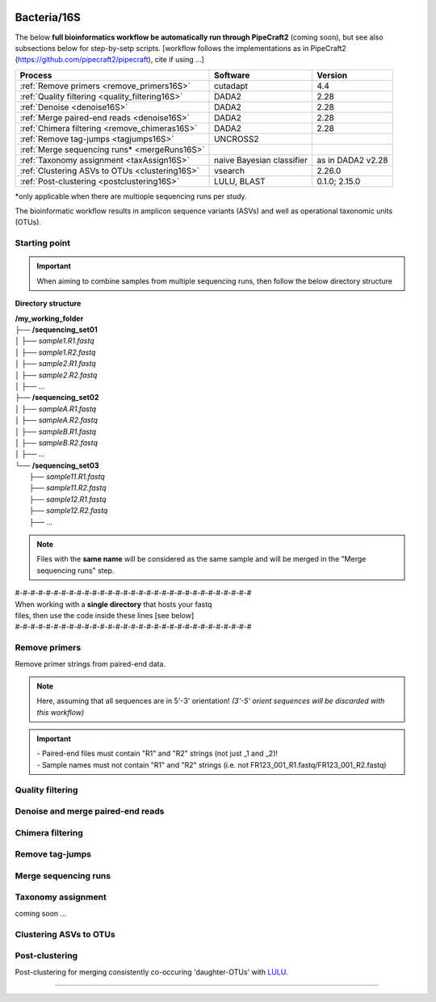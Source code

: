 .. |logo_BGE_alpha| image:: _static/logo_BGE_alpha.png
  :width: 400
  :alt: Alternative text
  :target: https://biodiversitygenomics.eu/

.. |eufund| image:: _static/eu_co-funded.png
  :width: 220
  :alt: Alternative text

.. |chfund| image:: _static/ch-logo-200x50.png
  :width: 210
  :alt: Alternative text

.. |ukrifund| image:: _static/ukri-logo-200x59.png
  :width: 150
  :alt: Alternative text

.. raw:: html

    <style> .red {color:#ff0000; font-weight:bold; font-size:16px} </style>

.. role:: red


|logo_BGE_alpha|


Bacteria/16S
************

The below **full bioinformatics workflow be automatically run through PipeCraft2** (coming soon), 
but see also subsections below for step-by-setp scripts.
[workflow follows the implementations as in PipeCraft2 (https://github.com/pipecraft2/pipecraft), cite if using ...]

+-------------------------------------------------+---------------------------+-------------------+
| Process                                         | Software                  | Version           |
+=================================================+===========================+===================+
| :ref:`Remove primers <remove_primers16S>`       | cutadapt                  | 4.4               |
+-------------------------------------------------+---------------------------+-------------------+
| :ref:`Quality filtering <quality_filtering16S>` | DADA2                     | 2.28              |
+-------------------------------------------------+---------------------------+-------------------+
| :ref:`Denoise <denoise16S>`                     | DADA2                     | 2.28              |
+-------------------------------------------------+---------------------------+-------------------+
| :ref:`Merge paired-end reads <denoise16S>`      | DADA2                     | 2.28              |
+-------------------------------------------------+---------------------------+-------------------+
| :ref:`Chimera filtering <remove_chimeras16S>`   | DADA2                     | 2.28              |
+-------------------------------------------------+---------------------------+-------------------+
| :ref:`Remove tag-jumps <tagjumps16S>`           | UNCROSS2                  |                   |
+-------------------------------------------------+---------------------------+-------------------+
| :ref:`Merge sequencing runs* <mergeRuns16S>`    |                           |                   |
+-------------------------------------------------+---------------------------+-------------------+
| :ref:`Taxonomy assignment <taxAssign16S>`       | naive Bayesian classifier | as in DADA2 v2.28 |
+-------------------------------------------------+---------------------------+-------------------+
| :ref:`Clustering ASVs to OTUs <clustering16S>`  | vsearch                   | 2.26.0            |
+-------------------------------------------------+---------------------------+-------------------+
| :ref:`Post-clustering <postclustering16S>`      | LULU, BLAST               | 0.1.0; 2.15.0     |
+-------------------------------------------------+---------------------------+-------------------+

\*only applicable when there are multiople sequencing runs per study. 

The bioinformatic workflow results in amplicon sequence variants (ASVs) and well as 
operational taxonomic units (OTUs). 


Starting point
~~~~~~~~~~~~~~

.. important:: 

  When aiming to combine samples from multiple sequencing runs, then follow the below directory structure 

**Directory structure**

| **/my_working_folder**
| ├── **/sequencing_set01**
| │   ├── *sample1.R1.fastq*
| │   ├── *sample1.R2.fastq*
| │   ├── *sample2.R1.fastq*
| │   ├── *sample2.R2.fastq*
| │   ├── ...
| ├── **/sequencing_set02**
| │   ├── *sampleA.R1.fastq*
| │   ├── *sampleA.R2.fastq*
| │   ├── *sampleB.R1.fastq*
| │   ├── *sampleB.R2.fastq*
| │   ├── ...
| └── **/sequencing_set03**
|     ├── *sample11.R1.fastq*
|     ├── *sample11.R2.fastq*
|     ├── *sample12.R1.fastq*
|     ├── *sample12.R2.fastq*
|     ├── ...

.. note:: 
  
  Files with the **same name** will be considered as the same sample and will be merged in the "Merge sequencing runs" step.


| #-#-#-#-#-#-#-#-#-#-#-#-#-#-#-#-#-#-#-#-#-#-#-#-#-#-#-#-#-#-#
| When working with a **single directory** that hosts your fastq 
| files, then use the code inside these lines [see below]
| #-#-#-#-#-#-#-#-#-#-#-#-#-#-#-#-#-#-#-#-#-#-#-#-#-#-#-#-#-#-#

.. _remove_primers16S:

Remove primers
~~~~~~~~~~~~~~

Remove primer strings from paired-end data. 

.. note:: 
  
  Here, assuming that all sequences are in 5'-3' orientation! 
  *(3'-5' orient sequences will be discarded with this workflow)*

.. important:: 

  | - Paired-end files must contain "R1" and "R2" strings (not just _1 and _2)!
  | - Sample names must not contain "R1" and "R2" strings (i.e. not FR123_001_R1.fastq/FR123_001_R2.fastq)

.. code-block:: bash
   :caption: remove primers with cutadapt

    #!/bin/bash
    ## workflow to remove primers via cutadapt [Sten Anslan]

    # Working folder = /my_working_folder
    # specify the identifier string for the R1 files
    read_R1=".R1"

    # specify primers 
    fwd_primer=$"GTGYCAGCMGCCGCGGTAA"    #this is primer 515F
    rev_primer=$"GGCCGYCAATTYMTTTRAGTTT" #this is primer 926R

    # get directory names if working with multiple sequencing runs
    DIRS=$(ls -d *) # -> sequencing_set01 sequencing_set02 sequencing_set03

    for sequencing_run in $DIRS; do 
        printf "\nWorking with $sequencing_run \n"
        cd $sequencing_run
        #-#-#-#-#-#-#-#-#-#-#-#-#-#-#-#-#-#-#-#-#-#-#-#-#-#-#-#-#-#-#
        mkdir primersCut_out
        mkdir -p primersCut_out/untrimmed

        ### Clip primers with cutadapt
        for inputR1 in *$read_R1*; do
            inputR2=$(echo $inputR1 | sed -e 's/R1/R2/')
            cutadapt --quiet \
            -e 1 \
            --minimum-length 32 \
            --overlap 19 \
            --no-indels \
            --cores 4 \
            --untrimmed-output primersCut_out/untrimmed/$inputR1 \
            --untrimmed-paired-output primersCut_out/untrimmed/$inputR2 \
            --pair-filter=both \
            -g $fwd_primer \
            -G $rev_primer \
            -o primersCut_out/$inputR1 \
            -p primersCut_out/$inputR2 \
            $inputR1 $inputR2
        done
        #-#-#-#-#-#-#-#-#-#-#-#-#-#-#-#-#-#-#-#-#-#-#-#-#-#-#-#-#-#-#
        cd ..
    done


.. _quality_filtering16S:

Quality filtering 
~~~~~~~~~~~~~~~~~

.. code-block:: R
   :caption: quality filtering in DADA2 (in R)

    #!/usr/bin/Rscript
    ## workflow to perform quality filtering within DADA2 [Sten Anslan]

    #load dada2 library 
    library('dada2')

    # the identifier string for the R1/R2 files
    read_R1 = ".R1"
    read_R2 = ".R2"
    # the delimiter for sample name (e.g. in that case the 
        #string before the first . is the sample name in a file sample1.R1.fastq)    samp_ID = "\\."

    # capturing the directory structure when working with multiple runs
    wd = getwd() # -> wd is "~/my_working_folder"
    dirs = list.dirs(recursive = FALSE)
    for (i in 1:length(dirs)) {
        if(length(dirs) > 1) {
            setwd(dirs[i])
            print(paste0("Working with ", dirs[i]))
            #-#-#-#-#-#-#-#-#-#-#-#-#-#-#-#-#-#-#-#-#-#-#-#-#-#-#-#-#-#-#
            # output path
            path_results = "qualFiltered_out"
            # input and output file paths
            R1s = sort(list.files("primersCut_out", pattern = read_R1, full.names = TRUE))
            R2s = sort(list.files("primersCut_out", pattern = read_R2, full.names = TRUE))
            #sample names
            sample_names = sapply(strsplit(basename(R1s), samp_ID), `[`, 1)
            #filtered files path
            filtR1 = file.path(path_results, paste0(sample_names, ".R1.", "fastq.gz"))
            filtR2 = file.path(path_results, paste0(sample_names, ".R2.", "fastq.gz"))
            names(filtR1) = sample_names
            names(filtR2) = sample_names
            
            #quality filtering
            qfilt = filterAndTrim(R1s, filtR1, R2s, filtR2, 
                                maxN = 0, 
                                maxEE = c(2, 2), 
                                truncQ = 2,  
                                truncLen = c(0, 0),
                                maxLen = 600, 
                                minLen = 100, 
                                minQ = 2, 
                                rm.phix = TRUE, 
                                matchIDs = TRUE,
                                compress = TRUE, 
                                multithread = TRUE)
            saveRDS(qfilt, file.path(path_results, "qfilt_reads.rds"))

            # make sequence count report
            seq_count = cbind(qfilt)
            colnames(seq_count) = c("input", "qualFiltered")
            rownames(seq_count) = sample_names
            write.csv(seq_count, file.path(path_results, "seq_count_summary.csv"), 
                                row.names = TRUE, quote = FALSE)

            #save filtered R objects for denoising and merging (below)
            filtR1 = sort(list.files(path_results, pattern = ".R1.fastq.gz", full.names = TRUE))
            filtR2 = sort(list.files(path_results, pattern = ".R2.fastq.gz", full.names = TRUE))
            sample_names = sapply(strsplit(basename(filtR1), ".R1.fastq.gz"), `[`, 1)
            saveRDS(filtR1, file.path(path_results, "filtR1.rds"))
            saveRDS(filtR2, file.path(path_results, "filtR2.rds"))
            saveRDS(sample_names, file.path(path_results, "sample_names.rds"))
            #-#-#-#-#-#-#-#-#-#-#-#-#-#-#-#-#-#-#-#-#-#-#-#-#-#-#-#-#-#-#
            #set working directory back to "/my_working_folder"
            setwd(wd)
        i = i + 1
        }
    }

.. _denoise16S:

Denoise and merge paired-end reads
~~~~~~~~~~~~~~~~~~~~~~~~~~~~~~~~~~

.. code-block:: R
   :caption: denoise and merge paired-end reads in DADA2

    #!/usr/bin/Rscript
    ## workflow to perform DADA2 denoising and merging [Sten Anslan]

    #load dada2 library 
    library('dada2')

    # capturing the directory structure when working with multiple runs
    wd = getwd() # -> wd is "~/my_working_folder"
    dirs = list.dirs(recursive = FALSE)
    for (i in 1:length(dirs)) {
        if(length(dirs) > 1) {
            setwd(dirs[i])
            print(paste0("Working with ", dirs[i]))
            #-#-#-#-#-#-#-#-#-#-#-#-#-#-#-#-#-#-#-#-#-#-#-#-#-#-#-#-#-#-#
            #load quality filtered files
            filtR1 = readRDS("qualFiltered_out/filtR1.rds")
            filtR2 = readRDS("qualFiltered_out/filtR2.rds")
            qfilt = readRDS("qualFiltered_out/qfilt_reads.rds")
            sample_names = readRDS("qualFiltered_out/sample_names.rds")

            # create output dir
            path_results = "denoised_merged"
            dir.create(path_results, showWarnings = FALSE)

            print("# Denoising ...")
            # learn the error rates
            errF = learnErrors(filtR1, multithread = TRUE)
            errR = learnErrors(filtR2, multithread = TRUE)

            # make error rate figures
            pdf(file.path(path_results, "Error_rates_R1.pdf"))
              print( plotErrors(errF) )
            dev.off()
            pdf(file.path(path_results, "Error_rates_R2.pdf"))
              print( plotErrors(errR) )
            dev.off()

            # dereplicate
            derepR1 = derepFastq(filtR1, qualityType = "Auto")
            derepR2 = derepFastq(filtR2, qualityType = "Auto")

            # denoise
            dadaR1 = dada(derepR1, err = errF, 
                            pool = FALSE, selfConsist = FALSE, 
                            multithread = TRUE)
            dadaR2 = dada(derepR2, err = errR, 
                            pool = FALSE, selfConsist = FALSE, 
                            multithread = TRUE)

            # merge paired-end reads
            print("# Merging ...")
            merge = mergePairs(dadaR1, derepR1, dadaR2, derepR2, 
                                maxMismatch = 2,
                                minOverlap = 15,
                                justConcatenate = FALSE,
                                trimOverhang = FALSE)
            #make sequence table
            ASV_tab = makeSequenceTable(merge)
            rownames(ASV_tab) = gsub("R1.fastq.gz", "", rownames(ASV_tab))
            #write RDS object
            saveRDS(ASV_tab, (file.path(path_results, "rawASV_table.rds")))

            # make sequence count report
            getN <- function(x) sum(getUniques(x))
            #remove 0 seqs samples from qfilt statistics
            row_sub = apply(qfilt, 1, function(row) all(row !=0 ))
            qfilt = qfilt[row_sub, ]
            seq_count <- cbind(qfilt, sapply(dadaR1, getN), 
                                sapply(dadaR2, getN), sapply(merge, getN))
            colnames(seq_count) <- c("input", "qualFiltered", "denoised_R1", "denoised_R2", "merged")
            rownames(seq_count) <- sample_names
            write.csv(seq_count, file.path(path_results, "seq_count_summary.csv"), 
                                    row.names = TRUE, quote = FALSE)
            #-#-#-#-#-#-#-#-#-#-#-#-#-#-#-#-#-#-#-#-#-#-#-#-#-#-#-#-#-#-#
            print("--------")
            setwd(wd)
        i = i + 1
        }
    }



.. _remove_chimeras16S:

Chimera filtering 
~~~~~~~~~~~~~~~~~

.. code-block:: R
   :caption: remove chimeras in DADA2

    #!/usr/bin/Rscript
    ## workflow to perform chimera filtering within DADA2 [Sten Anslan]

    # load libraries
    library('dada2')
    library('openssl')

    # chimera filtering method
    method = "consensus"  #"consensus" vs. "pooled"
    # collapse ASVs that have no mismatshes or internal indels (identical up to shifts and/or length)
    collapseNoMismatch = "true"  #true/false 

    # capturing the directory structure when working with multiple runs
    wd = getwd() # -> wd is "~/my_working_folder"
    dirs = list.dirs(recursive = FALSE)
    for (i in 1:length(dirs)) {
        if(length(dirs) > 1) {
            setwd(dirs[i])
            print(paste0("Working with ", dirs[i]))
            #-#-#-#-#-#-#-#-#-#-#-#-#-#-#-#-#-#-#-#-#-#-#-#-#-#-#-#-#-#-#
            # load denoised and merged ASVs
            rawASV_table = readRDS("denoised_merged/rawASV_table.rds")
            # create output dir
            path_results="ASV_table"
            dir.create(path_results, showWarnings = FALSE)
            # Remove chimeras
            print("Removing chimeric ASVs ...")
            chim_filt = removeBimeraDenovo(
                                rawASV_table, method = method, 
                                multithread = TRUE,
                                verbose = TRUE)
            saveRDS(chim_filt, "ASV_table/chim_filt.rds")

            ### format and save ASV table and ASVs.fasta files
            # sequence headers
            asv_seqs = colnames(chim_filt)
            asv_headers = openssl::sha1(asv_seqs)
            # transpose sequence table
            tchim_filt = t(chim_filt)
            # add sequences to 1st column
            tchim_filt = cbind(row.names(tchim_filt), tchim_filt)
            colnames(tchim_filt)[1] = "Sequence"
            # row names as sequence headers
            row.names(tchim_filt) = asv_headers
            # write ASVs.fasta to path_results
            asv_fasta <- c(rbind(paste(">", asv_headers, sep=""), asv_seqs))
            write(asv_fasta, file.path(path_results, "ASVs.fasta"))
            # write ASVs table to path_results
            write.table(tchim_filt, file.path(path_results, "ASV_table.txt"), 
                                    sep = "\t", col.names = NA, 
                                    row.names = TRUE, quote = FALSE)

            ### collapse ASVs that have no mismatshes or internal indels 
                                # (identical up to shifts and/or length)
            if (collapseNoMismatch == "true") {
                print("Collapsing identical ASVs ...")
                ASV_tab_collapsed = collapseNoMismatch(chim_filt, 
                                    minOverlap = 20, orderBy = "abundance", 
                                    identicalOnly = FALSE, vec = TRUE, 
                                    band = -1, verbose = TRUE)
                saveRDS(ASV_tab_collapsed, file.path(path_results, "ASV_tab_collapsed.rds"))

                ### format and save ASV table and ASVs.fasta files
                # sequence headers
                asv_seqs = colnames(ASV_tab_collapsed)
                asv_headers = openssl::sha1(asv_seqs)
                # transpose sequence table
                tASV_tab_collapsed = t(ASV_tab_collapsed)
                # add sequences to 1st column
                tASV_tab_collapsed = cbind(row.names(tASV_tab_collapsed), tASV_tab_collapsed)
                colnames(tASV_tab_collapsed)[1] = "Sequence"
                #row names as sequence headers
                row.names(tASV_tab_collapsed) = asv_headers
                # write ASVs.fasta to path_results
                asv_fasta <- c(rbind(paste(">", asv_headers, sep=""), asv_seqs))
                write(asv_fasta, file.path(path_results, "ASVs_collapsed.fasta"))
                # write ASVs table to path_results
                write.table(tASV_tab_collapsed, file.path(path_results, "ASVs_table_collapsed.txt"), 
                                        sep = "\t", col.names = NA, row.names = TRUE, quote = FALSE)

                # print summary
                print(paste0("Output = ", length(colnames(ASV_tab_collapsed)), 
                                " chimera filtered (+collapsed) ASVs, with a total of ", 
                                sum(rowSums(ASV_tab_collapsed)), 
                                " sequences."))
                print("--------")
            } else {
                # print summary
                print(paste0("Output = ", length(colnames(chim_filt)), 
                                " chimera filtered ASVs, with a total of ", 
                                sum(rowSums(chim_filt)), 
                                " sequences."))
                print("--------")
            }
                    #-#-#-#-#-#-#-#-#-#-#-#-#-#-#-#-#-#-#-#-#-#-#-#-#-#-#-#-#-#-#
            setwd(wd)
        i = i + 1
        }
    }


.. _tagjumps16S:

Remove tag-jumps
~~~~~~~~~~~~~~~~

.. code-block:: R
   :caption: removing putative tag-jumps with UNCROSS2 method

   #!/usr/bin/Rscript
   ## Script to perform tag-jump removal; (C) Vladimir Mikryukov,
                                        # edit, Sten Anslan

    # load libraries
    library(data.table)

    # set parameters
    set_f = 0.03 # f-parameter of UNCROSS (e.g., 0.03)
    set_p = 1    # p-parameter (e.g., 1.0)

    # capturing the directory structure when working with multiple runs
    wd = getwd() # -> wd is "~/my_working_folder"
    dirs = list.dirs(recursive = FALSE)
    for (i in 1:length(dirs)) {
        if(length(dirs) > 1) {
            setwd(dirs[i])
            print(paste0("Working with ", dirs[i]))
            #-#-#-#-#-#-#-#-#-#-#-#-#-#-#-#-#-#-#-#-#-#-#-#-#-#-#-#-#-#-#
            # load ASV table
             # loading ASV_table_collapsed if collapseNoMismatch was "true" (above)
            if (file.exists("ASV_table/ASV_table_collapsed.rds") == TRUE) {
                tab = readRDS("ASV_table/ASV_table_collapsed.rds")
                cat("input table = ASV_table/ASV_table_collapsed.rds\n")
            } else {
              tab = readRDS("ASV_table/chim_filt.rds")
              cat("input table = ASV_table/chim_filt.rds\n")
            }

            ASVTABW = as.data.table(t(tab), keep.rownames = TRUE)
            colnames(ASVTABW)[1] <- "ASV"
            # convert to long format
            ASVTAB <- melt(data = ASVTABW, id.vars = "ASV",
            variable.name = "SampleID", value.name = "Abundance")
            ## Remove zero-OTUs
            ASVTAB <- ASVTAB[ Abundance > 0 ]
            # estimate total abundance of sequence per plate
            ASVTAB[ , Total := sum(Abundance, na.rm = TRUE), by = "ASV" ]

            ## UNCROSS score
            uncross_score <- function(x, N, n, f = 0.01, tmin = 0.1, p = 1){
              z <- f * N / n               # Expected treshold
              sc <- 2 / (1 + exp(x/z)^p)   # t-score
              res <- data.table(Score = sc, TagJump = sc >= tmin)
              return(res)
            }

            # esimate UNCROSS score
            cat(" estimating UNCROSS score\n")
            ASVTAB <- cbind(
              ASVTAB,
              uncross_score(
                x = ASVTAB$Abundance,
                N = ASVTAB$Total,
                n = length(unique(ASVTAB$SampleID)),
                f = as.numeric(set_f),
                p = as.numeric(set_p)
                )
              )

            cat(" number of tag-jumps: ", sum(ASVTAB$TagJump, na.rm = TRUE), "\n")
          
            # TJ stats
            TJ <- data.table(
                Total_reads = sum(ASVTAB$Abundance),
                Number_of_TagJump_Events = sum(ASVTAB$TagJump),
                TagJump_reads = sum(ASVTAB[ TagJump == TRUE ]$Abundance, na.rm = T)
                )

            TJ$ReadPercent_removed <- with(TJ, (TagJump_reads / Total_reads * 100))
            fwrite(x = TJ, file = "ASV_table/TagJump_stats.txt", sep = "\t")

            # prepare ASV tables, remove tag-jumps
            ASVTAB <- ASVTAB[ TagJump == FALSE ]
            # convert to wide format
            RES <- dcast(data = ASVTAB,
              formula = ASV ~ SampleID,
              value.var = "Abundance", fill = 0)
            # sort rows (by total abundance)
            clz <- colnames(RES)[-1]
            otu_sums <- rowSums(RES[, ..clz], na.rm = TRUE)
            RES <- RES[ order(otu_sums, decreasing = TRUE) ]

            # output table that is compadible with dada2
            output = as.matrix(RES, sep = "\t", header = TRUE, rownames = 1, 
                                    check.names = FALSE, quote = FALSE)
            output = t(output)
            saveRDS(output, ("ASV_table/ASV_table_TagJumpFiltered.rds"))

            ### format and save ASV table and ASVs.fasta files
            # sequence headers
            asv_seqs = colnames(output)
            asv_headers = openssl::sha1(asv_seqs)
            # transpose sequence table
            toutput = t(output)
            # add sequences to 1st column
            toutput = cbind(row.names(toutput), toutput)
            colnames(toutput)[1] = "Sequence"
            #row names as sequence headers
            row.names(toutput) = asv_headers
            # write ASVs.fasta to path_results
            asv_fasta <- c(rbind(paste(">", asv_headers, sep=""), asv_seqs))
            write(asv_fasta, file.path(path_results, "ASV_table_TagJumpFiltered.fasta"))
            # write ASVs table to path_results
            write.table(toutput, file.path(path_results, "ASV_table_TagJumpFiltered.txt"), 
                                    sep = "\t", col.names = NA, row.names = TRUE, quote = FALSE)

            # print summary
            print(paste0("Output = ", length(colnames(output)), " ASVs, with a total of ", 
                                        sum(rowSums(output)), " sequences."))

            #-#-#-#-#-#-#-#-#-#-#-#-#-#-#-#-#-#-#-#-#-#-#-#-#-#-#-#-#-#-#
            print("--------")
            setwd(wd)
        i = i + 1
        }
    }


.. _mergeRuns16S:

Merge sequencing runs
~~~~~~~~~~~~~~~~~~~~~

.. code-block:: R
   :caption: merge ASV tables from multiple sequencing runs

    #!/usr/bin/Rscript
    ## Merge sequencing runs, if working with multiple ones; [Sten Anslan]

    # load libraries
    library('dada2')

    # after merging multiple ASV tables ... 
        # collapse ASVs that have no mismatshes or internal indels
    collapseNoMismatch = "true"  #true/false 

    # capturing the directory structure when working with multiple runs
    wd = getwd() # -> wd is "~/my_working_folder"
    dirs = list.dirs(recursive = FALSE)
    tables = c()
    # load tables from multiple sequencing runs (dirs)
    for (i in 1:length(dirs)) {
        if(length(dirs) > 1) {
            setwd(dirs[i])
            tables = append(tables, print(file.path(paste0(dirs[i], "/ASV_table"), 
                                                "ASV_table_TagJumpFiltered.rds")))
            setwd(wd)
        i = i + 1
        }
    }

    # Merge multiple ASV tables
    print("# Merging multiple ASV tables ...")
    ASV_tables <- lapply(tables, readRDS)
    merged_table = mergeSequenceTables(tables = ASV_tables, repeats = "sum", tryRC = FALSE)

    ### collapse ASVs that have no mismatshes or internal indels 
    if (collapseNoMismatch == "true") {
        print("# Collapsing identical ASVs ...")
        merged_table_collapsed = collapseNoMismatch(merged_table, 
                                minOverlap = 20, orderBy = "abundance", 
                                identicalOnly = FALSE, vec = TRUE, 
                                band = -1, verbose = TRUE)
        saveRDS(merged_table_collapsed, "merged_table_collapsed.rds")

        ### format and save ASV table and ASVs.fasta files
        # sequence headers
        asv_seqs = colnames(merged_table_collapsed)
        asv_headers = openssl::sha1(asv_seqs)
        # transpose sequence table
        tmerged_table_collapsed = t(merged_table_collapsed)
        # add sequences to 1st column
        tmerged_table_collapsed = cbind(row.names(tmerged_table_collapsed), tmerged_table_collapsed)
        colnames(tmerged_table_collapsed)[1] = "Sequence"
        #row names as sequence headers
        row.names(tmerged_table_collapsed) = asv_headers
        # write ASVs.fasta
        asv_fasta <- c(rbind(paste(">", asv_headers, sep=""), asv_seqs))
        write(asv_fasta, "ASVs.merged_collapsed.fasta")
        # write ASVs table
        write.table(tmerged_table_collapsed, "ASV_table.merged_collapsed.txt", 
                                sep = "\t", col.names = NA, row.names = TRUE, quote = FALSE)

        # print summary
        print(paste0("Output = ", length(colnames(merged_table_collapsed)), 
                        " ASVs, with a total of ", 
                        sum(rowSums(merged_table_collapsed)), 
                        " sequences."))
    } else {
        saveRDS(merged_table, "merged_table.rds")
        ### format and save ASV table and ASVs.fasta files
        # sequence headers
        asv_seqs = colnames(merged_table)
        asv_headers = openssl::sha1(asv_seqs)
        # transpose sequence table
        tmerged_table = t(merged_table)
        # add sequences to 1st column
        tmerged_table = cbind(row.names(tmerged_table), tmerged_table)
        colnames(tmerged_table)[1] = "Sequence"
        #row names as sequence headers
        row.names(tmerged_table) = asv_headers
        # write ASVs.fasta to path_results
        asv_fasta <- c(rbind(paste(">", asv_headers, sep=""), asv_seqs))
        write(asv_fasta, "ASVs.merged.fasta")
        # write ASVs table to path_results
        write.table(tmerged_table, "ASV_table.merged.txt", 
                                sep = "\t", col.names = NA, row.names = TRUE, quote = FALSE)

        # print summary
        print(paste0("Output = ", length(colnames(merged_table)), 
                        " ASVs, with a total of ", 
                        sum(rowSums(merged_table)), 
                        " sequences."))
    }


.. _taxAssign16S:

Taxonomy assignment
~~~~~~~~~~~~~~~~~~~

coming soon ...

.. _clustering16S:

Clustering ASVs to OTUs
~~~~~~~~~~~~~~~~~~~~~~~

.. code-block:: bash
   :caption: clustering ASVs to OTUs

   #!/bin/bash
    ## Cluster ASVs to OTUs with vsearch; [Sten Anslan]

    # specify working files (ASVs.fasta and ASV_table)
    fasta=$"ASVs.merged_collapsed.fasta"      # no size annotation (i.e. ;size=)
    ASV_tab=$"ASV_table.merged_collapsed.txt" # 2nd column must be "Sequence"
    export ASV_tab                            # export for R (below)

    #specify clustering threshold
    clustering_thresh="0.97"

    # get ASV size annotation (global sum seqs) from an ASV table
        # & cluster size annotated ASVs to OTUs using vsearch
    awk 'NR>1{for(i=3;i<=NF;i++) t+=$i; print ">"$1";size="t"\n"$2; t=0}' $ASV_tab | \
    vsearch --cluster_fast - \
        --id $clustering_thresh \
        --iddef 2 \
        --sizein \
        --xsize \
        --fasta_width 0 \
        --centroids OTUs.fasta \
        --uc OTUs.uc

.. code-block:: R
   :caption: generating OTU table based on the clustered ASVs

    #!/usr/bin/Rscript
    ## generate OTU table based on the clustered ASVs; (C) Vladimir Mikryukov,
                                                        # edit, Sten Anslan.
    # load library
    library('data.table')

    ## Required inputs
    inp_ASVTAB = Sys.getenv('ASV_tab') # get above specified ASV_table file
                                      # First column witout header
                                      # 2nd col is SEQUENCE COLUMN! 
                                      # NO SIZE ANNOTATION of ASV headers
    ## Load input data - ASV table
    cat("\n ASV_table to OTU_table: input = ", inp_ASVTAB, "\n")
    ASVTAB <- fread(file = inp_ASVTAB, header = TRUE, sep = "\t")
    #drop 2nd col which has seqs
    ASVTAB[[2]] <- NULL

    ## Load input data - UC mapping file
    UC = fread(file = "OTUs.uc", header = FALSE, sep = "\t")
    UC = UC[ V1 != "S" ]
    UC[, ASV := tstrsplit(V9, ";", keep = 1) ]
    UC[, OTU := tstrsplit(V10, ";", keep = 1) ]
    UC[V1 == "C", OTU := ASV ]
    UC = UC[, .(ASV, OTU)]

    #Rename V1 col to "ASV"
    colnames(ASVTAB)[1] = "ASV" 
    ## Convert ASV table to long format
    ASV = melt(data = ASVTAB,
            id.vars = "ASV",
            variable.name = "SampleID", 
            value.name = "Abundance")
    ASV = ASV[ Abundance > 0 ]

    ## Add OTU IDs
    ASV = merge(x = ASV, y = UC, by = "ASV", all.x = TRUE)
    ## Summarize
    OTU = ASV[ , .(Abundance = sum(Abundance, na.rm = TRUE)), by = c("SampleID", "OTU")]

    ## Reshape to wide format
    OTU_tab = dcast(data = ASV,
              formula = OTU ~ SampleID,
              value.var = "Abundance",
              fun.aggregate = sum, fill = 0)
    ## Export OTU table
      # OTU names correspond to most abundant ASV in an OTU cluster
    fwrite(x = OTU_tab, file = "OTU_table.txt", sep = "\t")


.. _postclustering16S:

Post-clustering
~~~~~~~~~~~~~~~

Post-clustering for merging consistently co-occuring 'daughter-OTUs' with `LULU <https://github.com/tobiasgf/lulu>`_. 

.. code-block:: bash
   :caption: make match list database for post-clustering

    #!/bin/bash
    ## make match list database for post-clustering using BLAST; [Sten Anslan] 

    # make blast database
    makeblastdb -in OTUs.fasta -parse_seqids -dbtype nucl
    # generate match list
    blastn -db OTUs.fasta \
            -outfmt '6 qseqid sseqid pident' \
            -out match_list.txt \
            -qcov_hsp_perc 75 \
            -perc_identity 89 \
            -query OTUs.fasta \
            -num_threads 8


.. code-block:: R
   :caption: post-clustering with LULU

    #!/usr/bin/Rscript
    ## run post-clustering with LULU; [Sten Anslan] 

    # load library 
    library('devtools')

    # load OTU table and match list
    otutable    = read.table("OTU_table.txt", header = T, row.names = 1)
    matchlist   = read.table("match_list.txt")
    lulu_result = lulu::lulu(otutable, matchlist, minimum_match = 90) 

    # export post-clustered OTU table
    write.table(lulu_result$curated_table, 
                file ="OTU_table_LULU.txt", 
                sep = "\t", col.names = NA,
                row.names = TRUE, quote = FALSE)
    write.table(lulu_result$discarded_otus, 
                file ="discarded_lulu_OTUs.txt", 
                sep = "\t", col.names = NA, 
                row.names = TRUE, quote = FALSE)


.. code-block:: bash
   :caption: get post-clustered fasta file

    #!/bin/bash
    ## make OTUs_LULU.fasta file corresponding to the OTUs in the LULU filtered table; [Sten Anslan] 

    # drop discarded OTUs
    awk 'NR>1{print $1}' OTU_table_LULU.txt > OTUs.list
    cat OTUs.fasta | seqkit grep -w 0 -f OTUs.list > OTUs_LULU.fasta

    # remove blast database files 
    rm OTUs.fasta.n* 
    rm OTUs.list 

____________________________________________________

|eufund| |chfund| |ukrifund|
